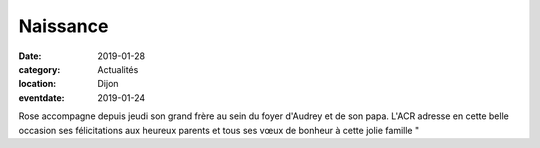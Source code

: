 Naissance
=========

:date: 2019-01-28
:category: Actualités
:location: Dijon
:eventdate: 2019-01-24


.. image:: http://assets.acr-dijon.org/naissance.jpg


Rose accompagne depuis jeudi son grand frère au sein du foyer d'Audrey 
et de son  papa. L'ACR adresse en cette belle occasion ses félicitations 
aux heureux parents et tous ses vœux de bonheur à cette jolie famille " 
